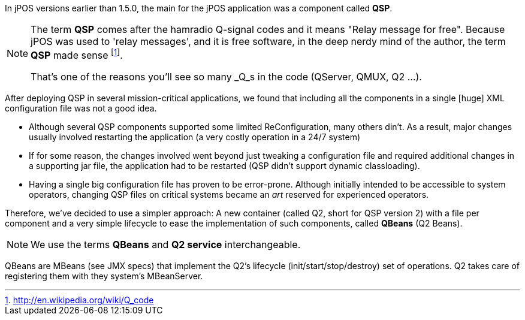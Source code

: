 In jPOS versions earlier than 1.5.0, the +main+ for the jPOS application
was a component called **QSP**. 

[NOTE]
======
The term **QSP** comes after the hamradio Q-signal codes and
it means "Relay message for free". Because jPOS was used to
'relay messages', and it is free software, in the deep nerdy
mind of the author, the term **QSP** made sense
footnote:[ http://en.wikipedia.org/wiki/Q_code ].

That's one of the reasons you'll see so many _Q_s in the code
(QServer, QMUX, Q2 ...).
======

After deploying QSP in several mission-critical applications, we found that
including all the components in a single [huge] XML configuration file
was not a good idea.

*  Although several QSP components supported some limited ReConfiguration, 
   many others din't. As a result, major changes usually involved restarting 
   the application (a very costly operation in a 24/7 system) 

*  If for some reason, the changes involved went beyond just tweaking a 
   configuration file and required additional changes in a supporting 
   jar file, the application had to be restarted (QSP didn't support 
   dynamic classloading). 

*  Having a single big configuration file has proven to be error-prone. 
   Although initially intended to be accessible to system operators, 
   changing QSP files on critical systems became an  _art_ reserved for 
   experienced operators.

Therefore, we've decided to use a simpler approach: A new container (called Q2,
short for QSP version 2) with a file per component and a very simple lifecycle
to ease the implementation of such components, called *QBeans* (Q2 Beans). 

[NOTE]
====
We use the terms *QBeans*
and *Q2 service* interchangeable.
====

QBeans are MBeans (see JMX specs) that implement the Q2's lifecycle
(init/start/stop/destroy) set of operations. Q2 takes care of 
registering them with they system's MBeanServer. 


